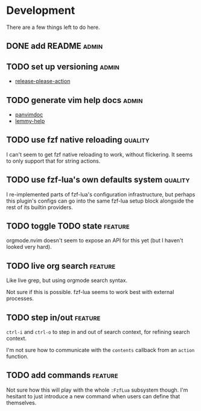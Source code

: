 * Development

  There are a few things left to do here.

** DONE add README                                                       :admin:

** TODO set up versioning                                                :admin:

- [[https://github.com/googleapis/release-please-action][release-please-action]]

** TODO generate vim help docs                                           :admin:

- [[https://github.com/kdheepak/panvimdoc][panvimdoc]]
- [[https://github.com/numToStr/lemmy-help][lemmy-help]]

** TODO use fzf native reloading                                       :quality:

I can't seem to get fzf native reloading to work, without flickering.
It seems to only support that for string actions.

** TODO use fzf-lua's own defaults system                              :quality:

I re-implemented parts of fzf-lua's configuration infrastructure, but perhaps
this plugin's configs can go into the same fzf-lua setup block alongside
the rest of its builtin providers.

** TODO toggle TODO state                                              :feature:

orgmode.nvim doesn't seem to expose an API for this yet (but I haven't looked very hard).

** TODO live org search                                                :feature:

Like live grep, but using orgmode search syntax.

Not sure if this is possible. fzf-lua seems to work best with external processes.

** TODO step in/out                                                    :feature:

~ctrl-i~ and ~ctrl-o~ to step in and out of search context, for refining search context.

I'm not sure how to communicate with the ~contents~ callback from an ~action~ function.


** TODO add commands                                                   :feature:

Not sure how this will play with the whole ~:FzfLua~ subsystem though.
I'm hesitant to just introduce a new command when users can define that themselves.
